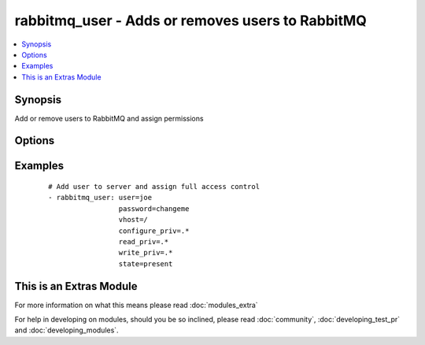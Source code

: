 .. _rabbitmq_user:


rabbitmq_user - Adds or removes users to RabbitMQ
+++++++++++++++++++++++++++++++++++++++++++++++++



.. contents::
   :local:
   :depth: 1


Synopsis
--------

Add or remove users to RabbitMQ and assign permissions




Options
-------

.. raw:: html

    <table border=1 cellpadding=4>
    <tr>
    <th class="head">parameter</th>
    <th class="head">required</th>
    <th class="head">default</th>
    <th class="head">choices</th>
    <th class="head">comments</th>
    </tr>
            <tr>
    <td>configure_priv<br/><div style="font-size: small;"></div></td>
    <td>no</td>
    <td>^$</td>
        <td><ul></ul></td>
        <td><div>Regular expression to restrict configure actions on a resource for the specified vhost.</div><div>By default all actions are restricted.</div></td></tr>
            <tr>
    <td>force<br/><div style="font-size: small;"></div></td>
    <td>no</td>
    <td>no</td>
        <td><ul><li>yes</li><li>no</li></ul></td>
        <td><div>Deletes and recreates the user.</div></td></tr>
            <tr>
    <td>node<br/><div style="font-size: small;"></div></td>
    <td>no</td>
    <td>rabbit</td>
        <td><ul></ul></td>
        <td><div>erlang node name of the rabbit we wish to configure</div></td></tr>
            <tr>
    <td>password<br/><div style="font-size: small;"></div></td>
    <td>no</td>
    <td></td>
        <td><ul></ul></td>
        <td><div>Password of user to add.</div><div>To change the password of an existing user, you must also specify <code>force=yes</code>.</div></td></tr>
            <tr>
    <td>read_priv<br/><div style="font-size: small;"></div></td>
    <td>no</td>
    <td>^$</td>
        <td><ul></ul></td>
        <td><div>Regular expression to restrict configure actions on a resource for the specified vhost.</div><div>By default all actions are restricted.</div></td></tr>
            <tr>
    <td>state<br/><div style="font-size: small;"></div></td>
    <td>no</td>
    <td>present</td>
        <td><ul><li>present</li><li>absent</li></ul></td>
        <td><div>Specify if user is to be added or removed</div></td></tr>
            <tr>
    <td>tags<br/><div style="font-size: small;"></div></td>
    <td>no</td>
    <td></td>
        <td><ul></ul></td>
        <td><div>User tags specified as comma delimited</div></td></tr>
            <tr>
    <td>user<br/><div style="font-size: small;"></div></td>
    <td>yes</td>
    <td></td>
        <td><ul></ul></td>
        <td><div>Name of user to add</div></br>
        <div style="font-size: small;">aliases: username, name<div></td></tr>
            <tr>
    <td>vhost<br/><div style="font-size: small;"></div></td>
    <td>no</td>
    <td>/</td>
        <td><ul></ul></td>
        <td><div>vhost to apply access privileges.</div></td></tr>
            <tr>
    <td>write_priv<br/><div style="font-size: small;"></div></td>
    <td>no</td>
    <td>^$</td>
        <td><ul></ul></td>
        <td><div>Regular expression to restrict configure actions on a resource for the specified vhost.</div><div>By default all actions are restricted.</div></td></tr>
        </table>
    </br>



Examples
--------

 ::

    # Add user to server and assign full access control
    - rabbitmq_user: user=joe
                     password=changeme
                     vhost=/
                     configure_priv=.*
                     read_priv=.*
                     write_priv=.*
                     state=present




    
This is an Extras Module
------------------------

For more information on what this means please read :doc:`modules_extra`

    
For help in developing on modules, should you be so inclined, please read :doc:`community`, :doc:`developing_test_pr` and :doc:`developing_modules`.

